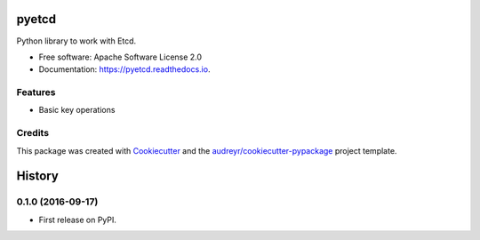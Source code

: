 ======
pyetcd
======


.. image:: https://img.shields.io/pypi/v/pyetcd.svg
        :target: https://pypi.python.org/pypi/pyetcd

.. image:: https://img.shields.io/travis/twindb/pyetcd.svg
        :target: https://travis-ci.org/twindb/pyetcd

.. image:: https://readthedocs.org/projects/pyetcd/badge/?version=latest
        :target: https://pyetcd.readthedocs.io/en/latest/?badge=latest
        :alt: Documentation Status

.. image:: https://pyup.io/repos/github/twindb/pyetcd/shield.svg
     :target: https://pyup.io/repos/github/twindb/pyetcd/
     :alt: Updates

.. image:: https://img.shields.io/codecov/c/github/twindb/pyetcd.svg
    :target: https://codecov.io/gh/twindb/pyetcd

Python library to work with Etcd.


* Free software: Apache Software License 2.0
* Documentation: https://pyetcd.readthedocs.io.


Features
--------

* Basic key operations

Credits
-------

This package was created with Cookiecutter_ and the `audreyr/cookiecutter-pypackage`_ project template.

.. _Cookiecutter: https://github.com/audreyr/cookiecutter
.. _`audreyr/cookiecutter-pypackage`: https://github.com/audreyr/cookiecutter-pypackage



=======
History
=======

0.1.0 (2016-09-17)
------------------

* First release on PyPI.


